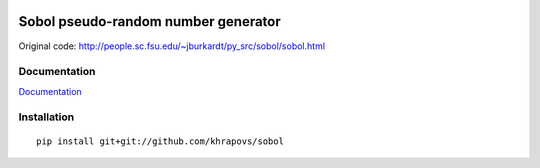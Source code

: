.. image:: https://travis-ci.org/khrapovs/sobol.svg
    :target: https://travis-ci.org/khrapovs/sobol

.. image:: https://readthedocs.org/projects/sobol/badge/?version=latest
	:target: https://readthedocs.org/projects/sobol/?badge=latest
	:alt: Documentation Status

Sobol pseudo-random number generator
====================================

Original code: http://people.sc.fsu.edu/~jburkardt/py_src/sobol/sobol.html

.. image:: docs/source/_static/uniforms.png

Documentation
-------------

`Documentation <http://sobol.readthedocs.org/en/latest/>`_

Installation
------------

::

	pip install git+git://github.com/khrapovs/sobol
